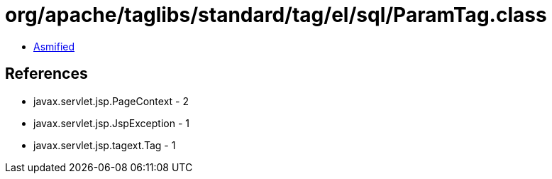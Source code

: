 = org/apache/taglibs/standard/tag/el/sql/ParamTag.class

 - link:ParamTag-asmified.java[Asmified]

== References

 - javax.servlet.jsp.PageContext - 2
 - javax.servlet.jsp.JspException - 1
 - javax.servlet.jsp.tagext.Tag - 1

